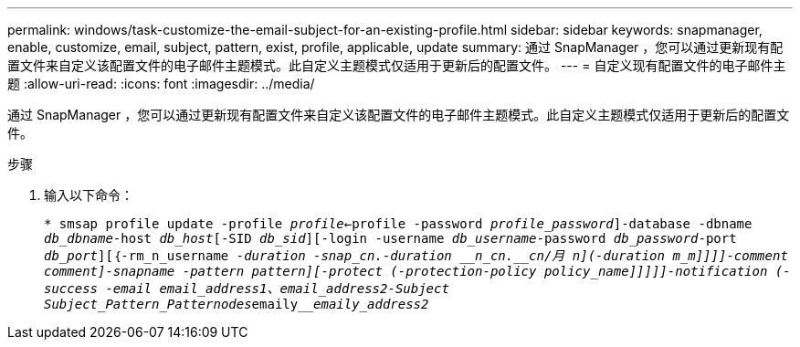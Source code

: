 ---
permalink: windows/task-customize-the-email-subject-for-an-existing-profile.html 
sidebar: sidebar 
keywords: snapmanager, enable, customize, email, subject, pattern, exist, profile, applicable, update 
summary: 通过 SnapManager ，您可以通过更新现有配置文件来自定义该配置文件的电子邮件主题模式。此自定义主题模式仅适用于更新后的配置文件。 
---
= 自定义现有配置文件的电子邮件主题
:allow-uri-read: 
:icons: font
:imagesdir: ../media/


[role="lead"]
通过 SnapManager ，您可以通过更新现有配置文件来自定义该配置文件的电子邮件主题模式。此自定义主题模式仅适用于更新后的配置文件。

.步骤
. 输入以下命令：
+
`* smsap profile update -profile _profile_<-profile -password _profile_password_]-database -dbname _db_dbname_-host _db_host_[-SID _db_sid_][-login -username _db_username_-password _db_password_-port _db_port_][｛-rm_n_username _-duration __-snap_cn.__-duration ____n_cn.______cn/月_ _n_](-duration _m_m_]]]]-comment _comment_]-snapname -pattern _pattern_][-protect (-protection-policy _policy_name_]]]]]-notification (-success -email _email_address1_、_email_address2_-Subject Subject_Pattern_Pattern____odes____________emaily_____________emaily_address2_`


